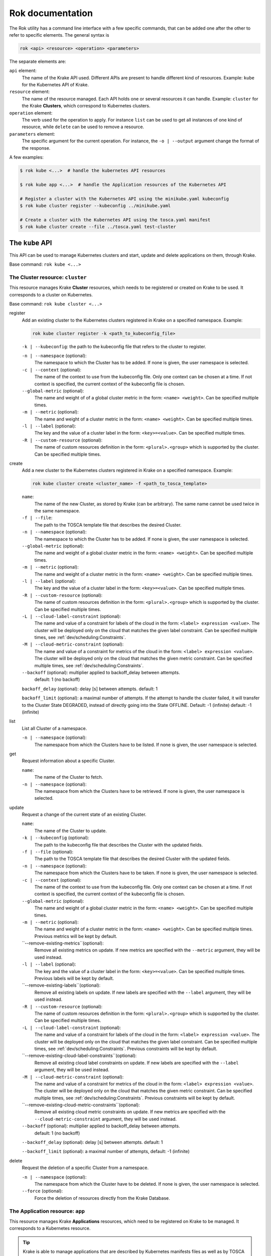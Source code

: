 =================
Rok documentation
=================

The Rok utility has a command line interface with a few specific commands, that can be added one after the other to refer to specific elements. The general syntax is

.. code:: bash

    rok <api> <resource> <operation> <parameters>


The separate elements are:

``api`` element:
    The name of the Krake API used. Different APIs are present to handle different kind of resources. Example: ``kube`` for the Kubernetes API of Krake.

``resource`` element:
    The name of the resource managed. Each API holds one or several resources it can handle. Example: ``cluster`` for the Krake **Clusters**, which correspond to Kubernetes clusters.

``operation`` element:
    The verb used for the operation to apply. For instance ``list`` can be used to get all instances of one kind of resource, while ``delete`` can be used to remove a resource.

``parameters`` element:
    The specific argument for the current operation. For instance, the ``-o | --output`` argument change the format of the response.


A few examples:

.. code:: bash

    $ rok kube <...>  # handle the kubernetes API resources

    $ rok kube app <...>  # handle the Application resources of the Kubernetes API

    # Register a cluster with the Kubernetes API using the minikube.yaml kubeconfig
    $ rok kube cluster register --kubeconfig ../minikube.yaml

    # Create a cluster with the Kubernetes API using the tosca.yaml manifest
    $ rok kube cluster create --file ../tosca.yaml test-cluster


The ``kube`` API
================

This API can be used to manage Kubernetes clusters and start, update and delete applications on them, through Krake.

Base command: ``rok kube <...>``



The Cluster resource: ``cluster``
---------------------------------

This resource manages Krake **Cluster** resources, which needs to be registered or created on Krake to be used.
It corresponds to a cluster on Kubernetes.

Base command: ``rok kube cluster <...>``

register
    Add an existing cluster to the Kubernetes clusters registered in Krake on a specified namespace. Example:

    .. code:: bash

        rok kube cluster register -k <path_to_kubeconfig_file>


    ``-k | --kubeconfig``: the path to the kubeconfig file that refers to the cluster to register.

    ``-n | --namespace`` (optional):
        The namespace to which the Cluster has to be added. If none is given, the user namespace is selected.

    ``-c | --context`` (optional):
        The name of the context to use from the kubeconfig file. Only one context can be
        chosen at a time. If not context is specified, the current context of the
        kubeconfig file is chosen.

    ``--global-metric`` (optional):
        The name and weight of of a global cluster metric in the form: ``<name> <weight>``.
        Can be specified multiple times.

    ``-m | --metric`` (optional):
        The name and weight of a cluster metric in the form: ``<name> <weight>``.
        Can be specified multiple times.

    ``-l | --label`` (optional):
        The key and the value of a cluster label in the form: ``<key>=<value>``.
        Can be specified multiple times.

    ``-R | --custom-resource`` (optional):
        The name of custom resources definition in the form: ``<plural>.<group>`` which is supported by the cluster.
        Can be specified multiple times.

create
    Add a new cluster to the Kubernetes clusters registered in Krake on a specified namespace. Example:

    .. code:: bash

        rok kube cluster create <cluster_name> -f <path_to_tosca_template>

    ``name``:
        The name of the new Cluster, as stored by Krake (can be arbitrary). The same name cannot be used twice in the same namespace.

    ``-f | --file``:
        The path to the TOSCA template file that describes the desired Cluster.

    ``-n | --namespace`` (optional):
        The namespace to which the Cluster has to be added. If none is given, the user namespace is selected.

    ``--global-metric`` (optional):
        The name and weight of a global cluster metric in the form: ``<name> <weight>``.
        Can be specified multiple times.

    ``-m | --metric`` (optional):
        The name and weight of a cluster metric in the form: ``<name> <weight>``.
        Can be specified multiple times.

    ``-l | --label`` (optional):
        The key and the value of a cluster label in the form: ``<key>=<value>``.
        Can be specified multiple times.

    ``-R | --custom-resource`` (optional):
        The name of custom resources definition in the form: ``<plural>.<group>`` which is supported by the cluster. Can be specified multiple times.

    ``-L | --cloud-label-constraint`` (optional):
        The name and value of a constraint for labels of the cloud in the form: ``<label> expression <value>``. The cluster will be deployed only on the cloud that matches the given label constraint. Can be specified multiple times, see :ref:`dev/scheduling:Constraints`.

    ``-M | --cloud-metric-constraint`` (optional):
        The name and value of a constraint for metrics of the cloud in the form: ``<label> expression <value>``. The cluster will be deployed only on the cloud that matches the given metric constraint. Can be specified multiple times, see :ref:`dev/scheduling:Constraints`.


    ``--backoff`` (optional): multiplier applied to backoff_delay between attempts.
            default: 1 (no backoff)

    ``backoff_delay`` (optional): delay [s] between attempts. default: 1

    ``backoff_limit`` (optional):  a maximal number of attempts. If the attempt to handle the cluster failed, it will transfer to the Cluster State DEGRADED, instead of directly going into the State OFFLINE. Default: -1 (infinite) default: -1 (infinite)

list
    List all Cluster of a namespace.

    ``-n | --namespace`` (optional):
        The namespace from which the Clusters have to be listed. If none is given, the user namespace is selected.

get
    Request information about a specific Cluster.

    ``name``:
        The name of the Cluster to fetch.
    ``-n | --namespace`` (optional):
        The namespace from which the Clusters have to be retrieved. If none is given,
        the user namespace is selected.

update
    Request a change of the current state of an existing Cluster.

    ``name``:
        The name of the Cluster to update.

    ``-k | --kubeconfig`` (optional):
        The path to the kubeconfig file that describes the Cluster with the updated
        fields.

    ``-f | --file`` (optional):
        The path to the TOSCA template file that describes the desired Cluster with the updated
        fields.

    ``-n | --namespace`` (optional):
        The namespace from which the Clusters have to be taken. If none is given, the
        user namespace is selected.

    ``-c | --context`` (optional):
        The name of the context to use from the kubeconfig file. Only one context can be
        chosen at a time. If not context is specified, the current context of the
        kubeconfig file is chosen.

    ``--global-metric`` (optional):
        The name and weight of a global cluster metric in the form: ``<name> <weight>``.
        Can be specified multiple times.

    ``-m | --metric`` (optional):
        The name and weight of a cluster metric in the form: ``<name> <weight>``.
        Can be specified multiple times. Previous metrics will be kept by default.

    ``--remove-existing-metrics``(optional):
        Remove all existing metrics on update. If new metrics are specified with the
        ``--metric`` argument, they will be used instead.

    ``-l | --label`` (optional):
        The key and the value of a cluster label in the form: ``<key>=<value>``.
        Can be specified multiple times. Previous labels will be kept by default.

    ``--remove-existing-labels``(optional):
        Remove all existing labels on update. If new labels are specified with the
        ``--label`` argument, they will be used instead.

    ``-R | --custom-resource`` (optional):
        The name of custom resources definition in the form: ``<plural>.<group>`` which is supported by the cluster. Can be specified multiple times.

    ``-L | --cloud-label-constraint`` (optional):
        The name and value of a constraint for labels of the cloud in the form: ``<label> expression <value>``. The cluster will be deployed only on the cloud that matches the given label constraint. Can be specified multiple times, see :ref:`dev/scheduling:Constraints`. Previous constraints will be kept by default.

    ``--remove-existing-cloud-label-constraints``(optional):
        Remove all existing cloud label constraints on update. If new labels are specified with the
        ``--label`` argument, they will be used instead.

    ``-M | --cloud-metric-constraint`` (optional):
        The name and value of a constraint for metrics of the cloud in the form: ``<label> expression <value>``. The cluster will be deployed only on the cloud that matches the given metric constraint. Can be specified multiple times, see :ref:`dev/scheduling:Constraints`. Previous constraints will be kept by default.

    ``--remove-existing-cloud-metric-constraints``(optional):
        Remove all existing cloud metric constraints on update. If new metrics are specified with the
        ``--cloud-metric-constraint`` argument, they will be used instead.

    ``--backoff`` (optional): multiplier applied to backoff_delay between attempts.
            default: 1 (no backoff)

    ``--backoff_delay`` (optional): delay [s] between attempts. default: 1

    ``--backoff_limit`` (optional):  a maximal number of attempts, default: -1 (infinite)


delete
    Request the deletion of a specific Cluster from a namespace.

    ``-n | --namespace`` (optional):
        The namespace from which the Cluster have to be deleted. If none is given, the user namespace is selected.

    ``--force`` (optional):
        Force the deletion of resources directly from the Krake Database.




The Application resource: ``app``
---------------------------------

This resource manages Krake **Applications** resources, which need to be registered on Krake to be managed. It corresponds to a Kubernetes resource.

.. tip::

  Krake is able to manage applications that are described by Kubernetes manifests files as well as by TOSCA templates or CSAR archives, see :ref:`dev/tosca:TOSCA`.


Base command: ``rok kube app <...>``


create
    Add a new Application to the ones registered on Krake on a specified namespace. Example:

    .. code:: bash

        rok kube app create <application_name> -f <path_to_manifest_or_path_to_tosca_template>

    ``name``:
        The name of the new Application, as stored by Krake (can be arbitrary). The same name cannot be used twice in the same namespace.

    ``-f | --file``:
        The path to the manifest file or the TOSCA template file that describes the new Application.

    ``-u | --url``:
        The URL of the TOSCA template file or the CSAR archive that describes the new Application.

    ``-O | --observer_schema`` (optional):
        The path to the custom observer schema file, specifying the fields of the
        Kubernetes resources defined in the manifest file which should be observed. If none is given, all fields defined in the manifest file are observed.
        The custom observer schema could be used even when the application is described by the TOSCA template or CSAR archive.

    ``-n | --namespace`` (optional):
        The namespace to which the Application has to be added. If none is given, the user namespace is selected.

    ``--hook-complete`` (optional):
        The complete hook, which allows an Application to send a completion signal to the API.

    ``--hook-shutdown`` (optional):
        The shutdown hook, which allows the graceful shutdown of the Application. Can have an additional timeout value after the argument.

    ``-l | --label`` (optional):
        The key and the value of a cluster label in the form: ``<key>=<value>``.
        Can be specified multiple times. Previous labels will be kept by default.

    ``--remove-existing-labels``(optional):
        Remove all existing labels on update. If new labels are specified with the
        ``--label`` argument, they will be used instead.

    ``-R | --cluster-resource-constraint`` (optional):
        The name of custom resources definition constraint in form: ``<plural>.<group>``. The application will be deployed only on the clusters with given custom definition support. Can be specified multiple times. Previous resource constraints will be kept by default.

    ``--remove-existing-resource-constraints``(optional):
        Remove all existing resource constraints on update. If new metrics are specified with
        ``--cluster-resource-constraint``, they will be used instead.

    ``-L | --cluster-label-constraint`` (optional):
        The name and value of a constraint for labels of the cluster in the form: ``<label> expression <value>``. The application will be deployed only on the cluster that matches the given label constraint. Can be specified multiple times, see :ref:`dev/scheduling:Constraints`. Previous label constraints will be kept by default.

    ``--remove-existing-label-constraints``(optional):
        Remove all existing label constraints on update. If new label constraints are specified with
        ``--cluster-label-constraint``, they will be used instead.

    ``-M | --cluster-metric-constraint`` (optional):
        The name and value of a constraint for metrics of the cluster in the form: ``<label> expression <value>``. The application will be deployed only on the cluster that matches the given metric constraint. Can be specified multiple times, see :ref:`dev/scheduling:Constraints`. Previous metric constraints will be kept by default.

    ``--remove-existing-metric-constraints``(optional):
        Remove all existing metric constraints on update. If new metric constraints are specified with
        ``--cluster-metric-constraint``, they will be used instead.

    ``--backoff`` (optional): multiplier applied to backoff_delay between attempts to handle the application.
            default: 1 (no backoff)

    ``--backoff_delay`` (optional): delay [s] between attempts to handle the application. default: 1

    ``--backoff_limit`` (optional):  a maximal number of attempts to handle the application. If the attempt to handle the application failed, it will transfer to the Application State DEGRADED, instead of directly going into the State FAILED. Default: -1 (infinite)

list
    List all Applications of a namespace.

    ``-n | --namespace`` (optional):
        The namespace from which the Applications have to be listed. If none is given, the user namespace is selected.

get
    Request information about a specific Application.

    ``name``:
        The name of the Application to fetch.
    ``-n | --namespace`` (optional):
        The namespace from which the Applications have to be retrieved. If none is given, the user namespace is selected.

update
    Request a change of the current state of an existing Application.

    ``name``:
        The name of the Application to update.

    ``-f | --file``:
        The path to the manifest file or TOSCA template file that describes the Application with the updated fields.

    ``-u | --url``:
        The URL of the TOSCA template file or the CSAR archive that describes the Application with the updated fields.

    ``-O | --observer_schema`` (optional):
        The path to the custom observer schema file, specifying the fields of the
        Kubernetes resources defined in the manifest file which should be observed. If none is given, the observer schema is not udpated.
        The custom observer schema could be used even when the application is described by the TOSCA template or CSAR archive.

    ``-n | --namespace`` (optional):
        The namespace from which the Applications have to be taken. If none is given, the user namespace is selected.

    ``--hook-complete`` (optional):
        The complete hook, which allows an Application to send a completion signal to the API.

    ``--hook-shutdown`` (optional):
        The shutdown hook, which allows the graceful shutdown of the Application. Can have an additional timeout value after the argument.

    ``-R | --cluster-resource-constraint`` (optional):
        The name of custom resources definition constraint in form: ``<plural>.<group>``. The application will be deployed only on the clusters with given custom definition support. Can be specified multiple times.

    ``-L | --cluster-label-constraint`` (optional):
        The name and value of a constraint for labels of the cluster in the form: ``<label> expression <value>``. The application will be deployed only on the cluster that matches the given label constraint. Can be specified multiple times, see :ref:`dev/scheduling:Constraints`.

    ``-M | --cluster-metric-constraint`` (optional):
        The name and value of a constraint for metrics of the cluster in the form: ``<label> expression <value>``. The application will be deployed only on the cluster that matches the given metric constraint. Can be specified multiple times, see :ref:`dev/scheduling:Constraints`.

    ``--backoff`` (optional): multiplier applied to backoff_delay between attempts.
            default: 1 (no backoff)

    ``backoff_delay`` (optional): delay [s] between attempts. default: 1

    ``backoff_limit`` (optional):  a maximal number of attempts, default: -1 (infinite)
delete
    Request the deletion of a specific Application from a namespace.

    ``name``:
        The name of the Application to delete.

    ``-n | --namespace`` (optional):
        The namespace from which the Application have to be deleted. If none is given, the user namespace is selected.

    ``--force`` (optional):
        Force the deletion an Application directly from the Krake Database.

The ``infra`` API
=================

This API can be used to manage the following infrastructure resources:

- GlobalInfrastructureProvider
- InfrastructureProvider
- GlobalCloud
- Cloud

Base command: ``rok infra <...>``


The GlobalInfrastructureProvider resource: ``globalinfrastructureprovider``
---------------------------------------------------------------------------

This resource manages Krake **GlobalInfrastructureProvider** non-namespaced resources,
which needs to be registered on Krake to be used. It corresponds to an infrastructure
provider software, that is able to deploy infrastructures (e.g. Virtual machines,
Kubernetes clusters, etc.) on IaaS Cloud deployments (e.g. OpenStack, AWS, etc.).

Krake currently supports the following GlobalInfrastructureProvider software (types):

- IM_ (Infrastructure Manager) tool developed by the GRyCAP research group

Base command: ``rok infra globalinfrastructureprovider  <...>``
Available aliases:
- ``rok infra gprovider  <...>``
- ``rok infra gip  <...>``

.. note::

  The global resource is a non-namespaced resource that could be used by any
  (even namespaced) Krake resource. For example, the global infrastructure
  provider resource could be used by any cloud which needs to be managed
  by the infrastructure provider.

register
    Add a new GlobalInfrastructureProvider to the ones registered on Krake. Example:

    .. code:: bash

        rok infra gprovider register <provider_name> \
          --type <provider_type> \
          --url <provider_api_url> \
          --username <provider_api_username> \
          --password <provider_api_password>

    ``name``:
        The name of the new GlobalInfrastructureProvider, as stored by Krake (can be arbitrary).
        The same name cannot be used twice.

    ``--type``:
        The GlobalInfrastructureProvider type. Type of the infrastructure provider that will be registered
        on Krake. Currently, only IM_ infrastructure provider is supported, and valid type is: `im`.

    ``--url``:
        The GlobalInfrastructureProvider API url. Valid together with --type im.

    ``--username`` (optional):
        The GlobalInfrastructureProvider API username. Valid together with --type im.

    ``--password`` (optional):
        The GlobalInfrastructureProvider API password. Valid together with --type im.

    ``--token`` (optional):
        The GlobalInfrastructureProvider API token. Valid together with --type im.

list
    List all GlobalInfrastructureProviders.

get
    Request information about a specific GlobalInfrastructureProvider.

    ``name``:
        The name of the GlobalInfrastructureProvider to fetch.

update
    Request a change of the current state of an existing GlobalInfrastructureProvider.

    ``name``:
        The name of the GlobalInfrastructureProvider to update.

    ``--url`` (optional):
        The GlobalInfrastructureProvider API url to update. Valid together with --type im.

    ``--username`` (optional):
        The GlobalInfrastructureProvider API username to update. Valid together with --type im.

    ``--password`` (optional):
        The GlobalInfrastructureProvider API password to update. Valid together with --type im.

    ``--token`` (optional):
        The GlobalInfrastructureProvider API token to update. Valid together with --type im.

delete
    Request the deletion of a specific GlobalInfrastructureProvider.

    ``name``:
        The name of the GlobalInfrastructureProvider to delete.


The InfrastructureProvider resource: ``infrastructureprovider``
---------------------------------------------------------------

This resource manages Krake **InfrastructureProvider** namespaced resources, which needs
to be registered on Krake to be used. It corresponds to an infrastructure provider software,
that is able to deploy infrastructures (e.g. Virtual machines, Kubernetes clusters)
on IaaS Cloud deployments.

Krake currently supports the following InfrastructureProvider software (types):

- IM_ (Infrastructure Manager) tool developed by the GRyCAP research group

Base command: ``rok infra infrastructureprovider  <...>``

Available aliases:

- ``rok infra provider  <...>``
- ``rok infra ip  <...>``

.. note::

  This resource is a namespaced resource that could be used by the
  Krake resources from the same namespace. For example, the infrastructure
  provider resource could be used by any cloud which lives in the same
  namespace as the infrastructure provider.

register
    Add a new InfrastructureProvider to the ones registered on Krake. Example:

    .. code:: bash

        rok infra provider register <provider_name> \
          --type <provider_type> \
          --url <provider_api_url> \
          --username <provider_api_username> \
          --password <provider_api_password>

    ``name``:
        The name of the new InfrastructureProvider, as stored by Krake (can be arbitrary).
        The same name cannot be used twice in the same namespace.

    ``-n | --namespace`` (optional):
        The namespace to which the InfrastructureProvider have to be added. If none is given, the
        user namespace is selected.

    ``--type``:
        The InfrastructureProvider type. Type of the infrastructure provider that will be registered
        on Krake. Currently, only IM_ infrastructure provider is supported, and valid type is: `im`.

    ``--url``:
        The InfrastructureProvider API url. Valid together with --type im.

    ``--username`` (optional):
        The InfrastructureProvider API username. Valid together with --type im.

    ``--password`` (optional):
        The InfrastructureProvider API password. Valid together with --type im.

    ``--token`` (optional):
        The InfrastructureProvider API token. Valid together with --type im.

list
    List all InfrastructureProviders of a namespace.

    ``-n | --namespace`` (optional):
        The namespace from which the InfrastructureProvider have to be listed. If none is given, the
        user namespace is selected.

get
    Request information about a specific InfrastructureProvider.

    ``name``:
        The name of the InfrastructureProvider to fetch.

    ``-n | --namespace`` (optional):
        The namespace from which the InfrastructureProvider have to be retrieved. If none is given, the
        user namespace is selected.

update
    Request a change of the current state of an existing InfrastructureProvider.

    ``name``:
        The name of the InfrastructureProvider to update.

    ``-n | --namespace`` (optional):
        The namespace from which the InfrastructureProvider have to be taken. If none is given, the
        user namespace is selected.

    ``--url`` (optional):
        The InfrastructureProvider API url to update. Valid together with --type im.

    ``--username`` (optional):
        The InfrastructureProvider API username to update. Valid together with --type im.

    ``--password`` (optional):
        The InfrastructureProvider API password to update. Valid together with --type im.

    ``--token`` (optional):
        The InfrastructureProvider API token to update. Valid together with --type im.

delete
    Request the deletion of a specific InfrastructureProvider from a namespace.

    ``name``:
        The name of the InfrastructureProvider to delete.

    ``-n | --namespace`` (optional):
        The namespace from which the InfrastructureProvider have to be deleted. If none is given, the user namespace is selected.


The GlobalCloud resource: ``globalcloud``
-----------------------------------------

This resource manages Krake **GlobalCloud** non-namespaced resources,
which needs to be registered on Krake to be used. It corresponds to
an IaaS Cloud deployments (e.g. OpenStack, AWS, etc.) that will be managed
by the infrastructure provider software. GlobalCloud resource could contain
also metrics and labels, that could be used in cluster scheduling.

Krake currently supports the following GlobalCloud cloud software (types):

- OpenStack_

Base command: ``rok infra globalcloud  <...>``

Available aliases:

- ``rok infra gcloud  <...>``
- ``rok infra gc  <...>``

.. note::

  The global resource is a non-namespaced resource that could be used by any
  (even namespaced) Krake resource. For example, the global cloud resource
  could be used by any cluster which needs to be scheduled to some cloud.

register
    Add a new GlobalCloud to the ones registered on Krake. Example:

    .. code:: bash

        rok infra gcloud register <cloud_name> \
          --type <cloud_type> \
          --url <cloud_identity_service_url> \
          --username <cloud_username> \
          --password <cloud_password> \
          --project <cloud_project_name> \
          --global-infra-provider <global_infra_provider_name>

    ``name``:
        The name of the new GlobalCloud, as stored by Krake (can be arbitrary).
        The same name cannot be used twice.

    ``--type``:
        The GlobalCloud type. Type of the cloud that will be registered
        on Krake. Currently, only OpenStack_ cloud software is supported, and valid type is: `openstack`.

    ``--url``:
        URL to OpenStack identity service (Keystone). Valid together with --type openstack.

    ``--username``:
        Username or UUID of OpenStack user. Valid together with --type openstack.

    ``--password``:
        Password of OpenStack user. Valid together with --type openstack.

    ``--project``:
        Name or UUID of the OpenStack project. Valid together with --type openstack.

    ``--global-infra-provider``:
        Global infrastructure provider name for cloud management. Valid together with --type openstack.

    ``--domain-name`` (optional):
        Domain name of the OpenStack user. Valid together with --type openstack.

    ``--domain-id`` (optional):
        Domain ID of the OpenStack project. Valid together with --type openstack.

    ``--global-metric`` (optional):
        The name and weight of a global cloud metric in form: ``<name> <weight>``. Can be
        specified multiple times.

    ``-l | --label`` (optional):
        The key and the value of cloud label in form: ``<key>=<value>``. Can be
        specified multiple times.

list
    List all GlobalClouds.

get
    Request information about a specific GlobalCloud.

    ``name``:
        The name of the GlobalCloud to fetch.

update
    Request a change of the current state of an existing GlobalCloud.

    ``name``:
        The name of the GlobalCloud to update.

    ``--url`` (optional):
        URL to OpenStack identity service (Keystone) to update. Valid together with --type openstack.

    ``--username`` (optional):
        Username or UUID of OpenStack user to update. Valid together with --type openstack.

    ``--password`` (optional):
        Password of OpenStack user to update. Valid together with --type openstack.

    ``--project`` (optional):
        Name or UUID of the OpenStack project to update. Valid together with --type openstack.

    ``--global-infra-provider`` (optional):
        Global infrastructure provider name for cloud management to update. Valid together with --type openstack.

    ``--domain-name`` (optional):
        Domain name of the OpenStack user to update. Valid together with --type openstack.

    ``--domain-id`` (optional):
        Domain ID of the OpenStack project to update. Valid together with --type openstack.

    ``--global-metric`` (optional):
        The name and weight of cloud global metric in form: ``<name> <weight>``. Can be
        specified multiple times.

    ``-l | --label`` (optional):
        The key and the value of cloud label in form: ``<key>=<value>``. Can be
        specified multiple times.

delete
    Request the deletion of a specific GlobalCloud.

    ``name``:
        The name of the GlobalCloud to delete.


The Cloud resource: ``cloud``
-----------------------------

This resource manages Krake **Cloud** namespaced resources,
which needs to be registered on Krake to be used. It corresponds to
an IaaS Cloud deployments (e.g. OpenStack, AWS, etc.) that will be managed
by the infrastructure provider software. Cloud resource could contain
also metrics and labels, that could be used in cluster scheduling.

Krake currently supports the following GlobalCloud cloud software (types):

- OpenStack_

Base command: ``rok infra cloud  <...>``

.. note::

  This resource is a namespaced resource that could be used by the
  Krake resources from the same namespace. For example, the cloud resource
  could be used by any cluster which lives in the same namespace as the
  cloud.

register
    Add a new Cloud to the ones registered on Krake. Example:

    .. code:: bash

        rok infra cloud register <cloud_name> \
          --type <cloud_type> \
          --url <cloud_identity_service_url> \
          --username <cloud_username> \
          --password <cloud_password> \
          --project <cloud_project_name> \
          --infra-provider <infra_provider_name>

    ``name``:
        The name of the new Cloud, as stored by Krake (can be arbitrary).
        The same name cannot be used twice in the same namespace.

    ``-n | --namespace`` (optional):
        The namespace to which the Cloud have to be added. If none is given, the
        user namespace is selected.

    ``--type``:
        The Cloud type. Type of the cloud that will be registered
        on Krake. Currently, only OpenStack_ cloud software is supported, and valid type is: `openstack`.

    ``--url``:
        URL to OpenStack identity service (Keystone). Valid together with --type openstack.

    ``--username``:
        Username or UUID of OpenStack user. Valid together with --type openstack.

    ``--password``:
        Password of OpenStack user. Valid together with --type openstack.

    ``--project``:
        Name or UUID of the OpenStack project. Valid together with --type openstack.

    ``--infra-provider`` (optional):
        Infrastructure provider name for cloud management. Valid together with --type openstack.

    ``--global-infra-provider`` (optional):
        Global infrastructure provider name for cloud management to update. Valid together with --type openstack.

    ``--domain-name`` (optional):
        Domain name of the OpenStack user. Valid together with --type openstack.

    ``--domain-id`` (optional):
        Domain ID of the OpenStack project. Valid together with --type openstack.

    ``--global-metric`` (optional):
        The name and weight of cloud global metric in form: ``<name> <weight>``. Can be
        specified multiple times.

    ``-m | --metric`` (optional):
        The name and weight of cloud metric in form: ``<name> <weight>``. Can be
        specified multiple times.

    ``-l | --label`` (optional):
        The key and the value of cloud label in form: ``<key>=<value>``. Can be
        specified multiple times.

list
    List all Clouds of a namespace.

    ``-n | --namespace`` (optional):
        The namespace from which the Cloud have to be listed. If none is given, the
        user namespace is selected.

get
    Request information about a specific Cloud.

    ``name``:
        The name of the Cloud to fetch.

    ``-n | --namespace`` (optional):
        The namespace from which the Cloud have to be retrieved. If none is given, the
        user namespace is selected.

update
    Request a change of the current state of an existing Cloud.

    ``name``:
        The name of the Cloud to update.

    ``-n | --namespace`` (optional):
        The namespace from which the Cloud have to be taken. If none is given, the
        user namespace is selected.

    ``--url`` (optional):
        URL to OpenStack identity service (Keystone) to update. Valid together with --type openstack.

    ``--username`` (optional):
        Username or UUID of OpenStack user to update. Valid together with --type openstack.

    ``--password`` (optional):
        Password of OpenStack user to update. Valid together with --type openstack.

    ``--project`` (optional):
        Name or UUID of the OpenStack project to update. Valid together with --type openstack.

    ``--infra-provider`` (optional):
        Infrastructure provider name for cloud management to update. Valid together with --type openstack.

    ``--global-infra-provider`` (optional):
        Global infrastructure provider name for cloud management to update. Valid together with --type openstack.

    ``--domain-name`` (optional):
        Domain name of the OpenStack user to update. Valid together with --type openstack.

    ``--domain-id`` (optional):
        Domain ID of the OpenStack project to update. Valid together with --type openstack.

    ``--global-metric`` (optional):
        The name and weight of cloud global metric in form: ``<name> <weight>``. Can be
        specified multiple times.

    ``-m | --metric`` (optional):
        The name and weight of cloud metric in form: ``<name> <weight>``. Can be
        specified multiple times.

    ``-l | --label`` (optional):
        The key and the value of cloud label in form: ``<key>=<value>``. Can be
        specified multiple times.

delete
    Request the deletion of a specific Cloud from a namespace.

    ``name``:
        The name of the Cloud to delete.

    ``-n | --namespace`` (optional):
        The namespace from which the Cloud have to be deleted. If none is given, the user namespace is selected.


Common options
==============

These options are common to all commands:

``-o | --output <format>`` (optional):
    The format of the displayed response. Three are available: YAML: ``yaml``, JSON: ``json`` or table: ``table``.


Warnings
========

Warning messages are issued in situations where it is useful to alert the user of some
condition in a Krake, which may exhibit errors or unexpected behavior.
Warnings_ standard library is used, hence the warning messages could be filtered
by ``PYTHONWARNINGS`` environment variable.

An example to disable all warnings:

.. code:: bash

    $ PYTHONWARNINGS=ignore rok kube app create <...>


.. _Warnings: https://docs.python.org/3/library/warnings.html
.. _IM: https://github.com/grycap/im
.. _OpenStack: https://www.openstack.org/
